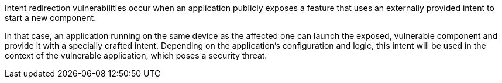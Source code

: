 Intent redirection vulnerabilities occur when an application publicly exposes a
feature that uses an externally provided intent to start a new component.

In that case, an application running on the same device as the affected one can
launch the exposed, vulnerable component and provide it with a specially crafted
intent. Depending on the application's configuration and logic, this intent will
be used in the context of the vulnerable application, which poses a security
threat.

